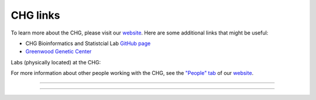CHG links
#########

To learn more about the CHG, please visit our `website`_. Here are some additional links that might be useful:

- CHG Bioinformatics and Statistcial Lab `GitHub page`_
- `Greenwood Genetic Center`_

Labs (physically located) at the CHG:

.. image:: ../_static/images/lab_alexandrov.png
   :width: 2945 px
   :height: 2945 px
   :scale: 5%
   :alt: Alexandrov Lab Figure
   :target: https://alexandrovlab.com/
   
.. image:: ../_static/images/lab_duren.png
   :width: 2945	px
   :height: 2945 px
   :scale: 5%
   :alt: Duren Lab Figure
   :target: https://durenlab.com/

.. image:: ../_static/images/lab_lackey.png
   :width: 2945	px
   :height: 2945 px
   :scale: 5%
   :alt: Lackey Lab Figure
   :target: https://researchingrna.com/

.. image:: ../_static/images/lab_mackay-anholt.png
   :width: 2945	px
   :height: 2945 px
   :scale: 5%
   :alt: Mackay-Anholt Lab Figure
   :target: https://scienceweb.clemson.edu/chg/mackay-anholt-lab/

.. image:: ../_static/images/lab_morgante.png
   :width: 2945	px
   :height: 2945 px
   :scale: 5%
   :alt: Morgante Lab Figure
   :target: https://morgantelab.com/

For more information about other people working with the CHG, see the `"People" tab`_ of our `website`_.

----

.. raw:: html

   <a href="https://twitter.com/ClemsonCHG?ref_src=twsrc%5Etfw" class="twitter-follow-button tw-align-center" data-lang="en" data-show-count="false">Follow @ClemsonCHG</a><script async src="https://platform.twitter.com/widgets.js" charset="utf-8"></script>

.. raw:: html
   
   <a class="twitter-timeline tw-align-center" data-lang="en" data-width="400" data-height="800" data-theme="light" href="https://twitter.com/ClemsonCHG?ref_src=twsrc%5Etfw">Tweets by ClemsonCHG</a> <script async src="https://platform.twitter.com/widgets.js" charset="utf-8"></script> 

----


.. _website: https://scienceweb.clemson.edu/chg/
.. _Greenwood Genetic Center: https://www.ggc.org/
.. _GitHub page: https://github.com/chg-bsl
.. _"People" tab: https://scienceweb.clemson.edu/chg/people/
